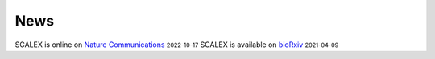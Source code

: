News
=====
.. role:: small

SCALEX is online on `Nature Communications <https://www.nature.com/articles/s41467-022-33758-z>`_ :small:`2022-10-17`     
SCALEX is available on `bioRxiv <https://www.biorxiv.org/content/10.1101/2021.04.06.438536v1>`_ :small:`2021-04-09`
